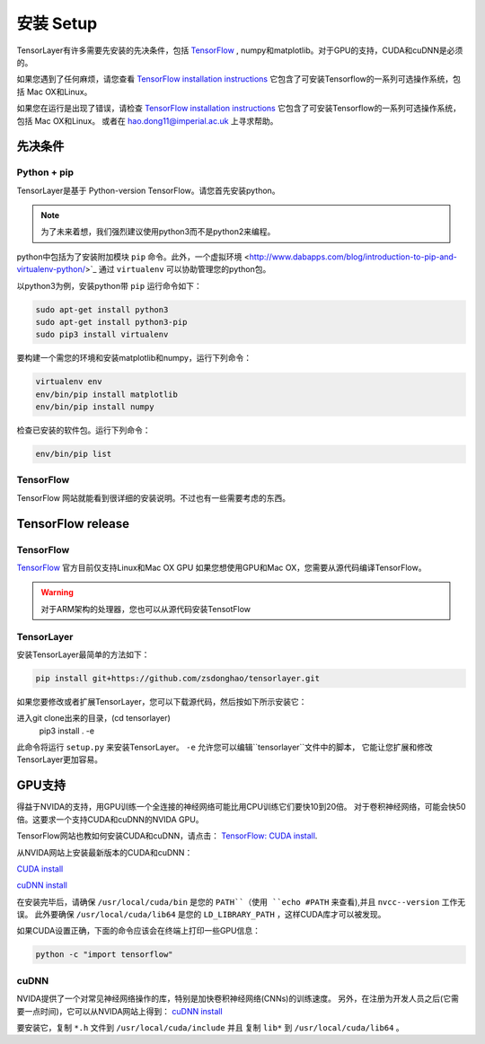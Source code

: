 .. _installation

=================
安装 Setup
=================

TensorLayer有许多需要先安装的先决条件，包括 `TensorFlow <https://www.tensorflow.org>`_ ,
numpy和matplotlib。对于GPU的支持，CUDA和cuDNN是必须的。

如果您遇到了任何麻烦，请您查看 `TensorFlow installation instructions <https://www.tensorflow.org/versions/master/get_started/os_setup.html>`_
它包含了可安装Tensorflow的一系列可选操作系统，包括 Mac OX和Linux。

如果您在运行是出现了错误，请检查 `TensorFlow installation instructions <https://www.tensorflow.org/versions/master/get_started/os_setup.html>`_
它包含了可安装Tensorflow的一系列可选操作系统，包括 Mac OX和Linux。
或者在 `hao.dong11@imperial.ac.uk <hao.dong11@imperial.ac.uk>`_ 上寻求帮助。

先决条件
===========

Python + pip
-------------

TensorLayer是基于 Python-version TensorFlow。请您首先安装python。

.. note::
    为了未来着想，我们强烈建议使用python3而不是python2来编程。

python中包括为了安装附加模块 ``pip`` 命令。此外，一个虚拟环境 <http://www.dabapps.com/blog/introduction-to-pip-and-virtualenv-python/>`_
通过 ``virtualenv`` 可以协助管理您的python包。

以python3为例，安装python带 ``pip`` 运行命令如下：


.. code-block:: bash

  sudo apt-get install python3
  sudo apt-get install python3-pip
  sudo pip3 install virtualenv

要构建一个需您的环境和安装matplotlib和numpy，运行下列命令：

.. code-block:: bash

  virtualenv env
  env/bin/pip install matplotlib
  env/bin/pip install numpy

检查已安装的软件包。运行下列命令：

.. code-block:: bash

  env/bin/pip list

TensorFlow
---------------

TensorFlow 网站就能看到很详细的安装说明。不过也有一些需要考虑的东西。

TensorFlow release
========================

TensorFlow
-----------


`TensorFlow <https://www.tensorflow.org/versions/master/get_started/os_setup.html>`_ 官方目前仅支持Linux和Mac OX GPU
如果您想使用GPU和Mac OX，您需要从源代码编译TensorFlow。

.. warning::
    对于ARM架构的处理器，您也可以从源代码安装TensotFlow

TensorLayer
-----------

安装TensorLayer最简单的方法如下：

.. code-block:: bash

  pip install git+https://github.com/zsdonghao/tensorlayer.git

如果您要修改或者扩展TensorLayer，您可以下载源代码，然后按如下所示安装它：

.. code-block:: bash

进入git clone出来的目录，(cd tensorlayer)
  pip3 install . -e

此命令将运行 ``setup.py`` 来安装TensorLayer。
``-e`` 允许您可以编辑``tensorlayer``文件中的脚本，
它能让您扩展和修改TensorLayer更加容易。

GPU支持
============

得益于NVIDA的支持，用GPU训练一个全连接的神经网络可能比用CPU训练它们要快10到20倍。
对于卷积神经网络，可能会快50倍。这要求一个支持CUDA和cuDNN的NVIDA GPU。

TensorFlow网站也教如何安装CUDA和cuDNN，请点击：
`TensorFlow: CUDA install <https://www.tensorflow.org/versions/master/get_started/os_setup.html#optional-install-cuda-gpus-on-linux>`_.

从NVIDA网站上安装最新版本的CUDA和cuDNN：

`CUDA install <https://developer.nvidia.com/cuda-downloads>`_

`cuDNN install <https://developer.nvidia.com/cuda-downloads>`_

在安装完毕后，请确保 ``/usr/local/cuda/bin`` 是您的 ``PATH``（使用 ``echo #PATH`` 来查看),并且 ``nvcc--version`` 工作无误。
此外要确保 ``/usr/local/cuda/lib64`` 是您的 ``LD_LIBRARY_PATH`` ，这样CUDA库才可以被发现。

如果CUDA设置正确，下面的命令应该会在终端上打印一些GPU信息：

.. code-block:: bash

  python -c "import tensorflow"

cuDNN
------------

NVIDA提供了一个对常见神经网络操作的库，特别是加快卷积神经网络(CNNs)的训练速度。
另外，在注册为开发人员之后(它需要一点时间)，它可以从NVIDA网站上得到：
`cuDNN install <https://developer.nvidia.com/cuda-downloads>`_

要安装它，复制 ``*.h`` 文件到 ``/usr/local/cuda/include`` 并且 复制 ``lib*`` 到
``/usr/local/cuda/lib64`` 。

